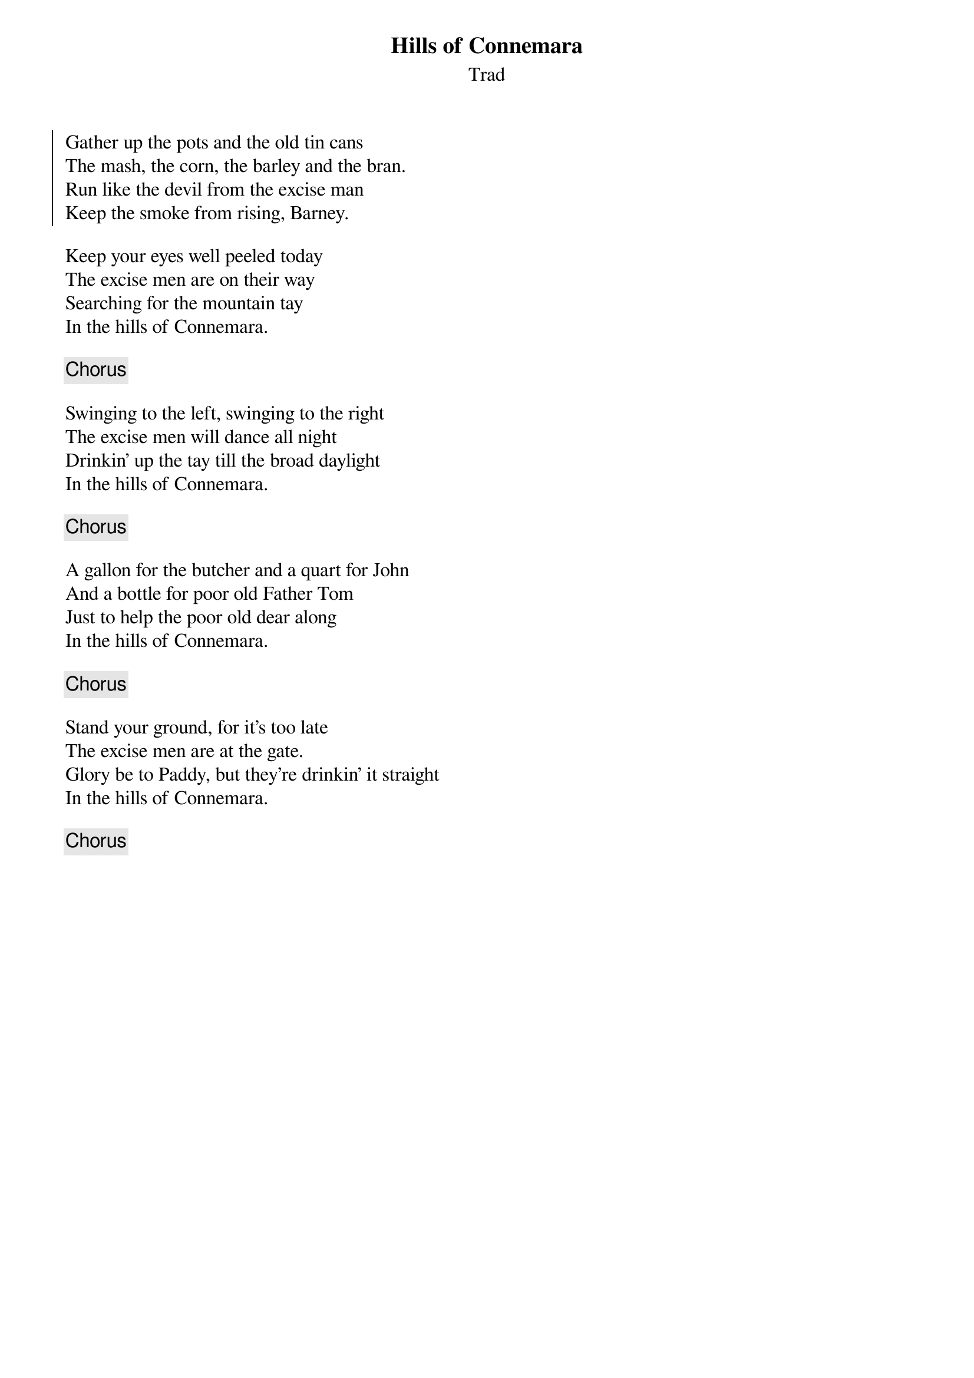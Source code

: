 {title: Hills of Connemara}
{subtitle: Trad}
{key: }

{soc}
Gather up the pots and the old tin cans
The mash, the corn, the barley and the bran.
Run like the devil from the excise man
Keep the smoke from rising, Barney.
{eoc}

Keep your eyes well peeled today
The excise men are on their way
Searching for the mountain tay
In the hills of Connemara.

{chorus}

Swinging to the left, swinging to the right
The excise men will dance all night
Drinkin' up the tay till the broad daylight
In the hills of Connemara.

{chorus}

A gallon for the butcher and a quart for John
And a bottle for poor old Father Tom
Just to help the poor old dear along
In the hills of Connemara.

{chorus}

Stand your ground, for it's too late
The excise men are at the gate.
Glory be to Paddy, but they're drinkin' it straight
In the hills of Connemara.

{chorus}